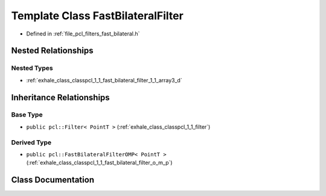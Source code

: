 .. _exhale_class_classpcl_1_1_fast_bilateral_filter:

Template Class FastBilateralFilter
==================================

- Defined in :ref:`file_pcl_filters_fast_bilateral.h`


Nested Relationships
--------------------


Nested Types
************

- :ref:`exhale_class_classpcl_1_1_fast_bilateral_filter_1_1_array3_d`


Inheritance Relationships
-------------------------

Base Type
*********

- ``public pcl::Filter< PointT >`` (:ref:`exhale_class_classpcl_1_1_filter`)


Derived Type
************

- ``public pcl::FastBilateralFilterOMP< PointT >`` (:ref:`exhale_class_classpcl_1_1_fast_bilateral_filter_o_m_p`)


Class Documentation
-------------------


.. doxygenclass:: pcl::FastBilateralFilter
   :members:
   :protected-members:
   :undoc-members: